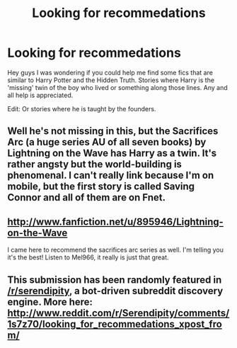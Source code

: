 #+TITLE: Looking for recommedations

* Looking for recommedations
:PROPERTIES:
:Author: FMLGrantC
:Score: 1
:DateUnix: 1386183679.0
:DateShort: 2013-Dec-04
:END:
Hey guys I was wondering if you could help me find some fics that are similar to Harry Potter and the Hidden Truth. Stories where Harry is the 'missing' twin of the boy who lived or something along those lines. Any and all help is appreciated.

Edit: Or stories where he is taught by the founders.


** Well he's not missing in this, but the Sacrifices Arc (a huge series AU of all seven books) by Lightning on the Wave has Harry as a twin. It's rather angsty but the world-building is phenomenal. I can't really link because I'm on mobile, but the first story is called Saving Connor and all of them are on Fnet.
:PROPERTIES:
:Author: Mel966
:Score: 2
:DateUnix: 1386196144.0
:DateShort: 2013-Dec-05
:END:


** [[http://www.fanfiction.net/u/895946/Lightning-on-the-Wave]]

I came here to recommend the sacrifices arc series as well. I'm telling you it's the best! Listen to Mel966, it really is just that great.
:PROPERTIES:
:Author: grace644
:Score: 2
:DateUnix: 1386217254.0
:DateShort: 2013-Dec-05
:END:


** This submission has been randomly featured in [[/r/serendipity]], a bot-driven subreddit discovery engine. More here: [[http://www.reddit.com/r/Serendipity/comments/1s7z70/looking_for_recommedations_xpost_from/]]
:PROPERTIES:
:Author: serendipitybot
:Score: 1
:DateUnix: 1386305615.0
:DateShort: 2013-Dec-06
:END:
